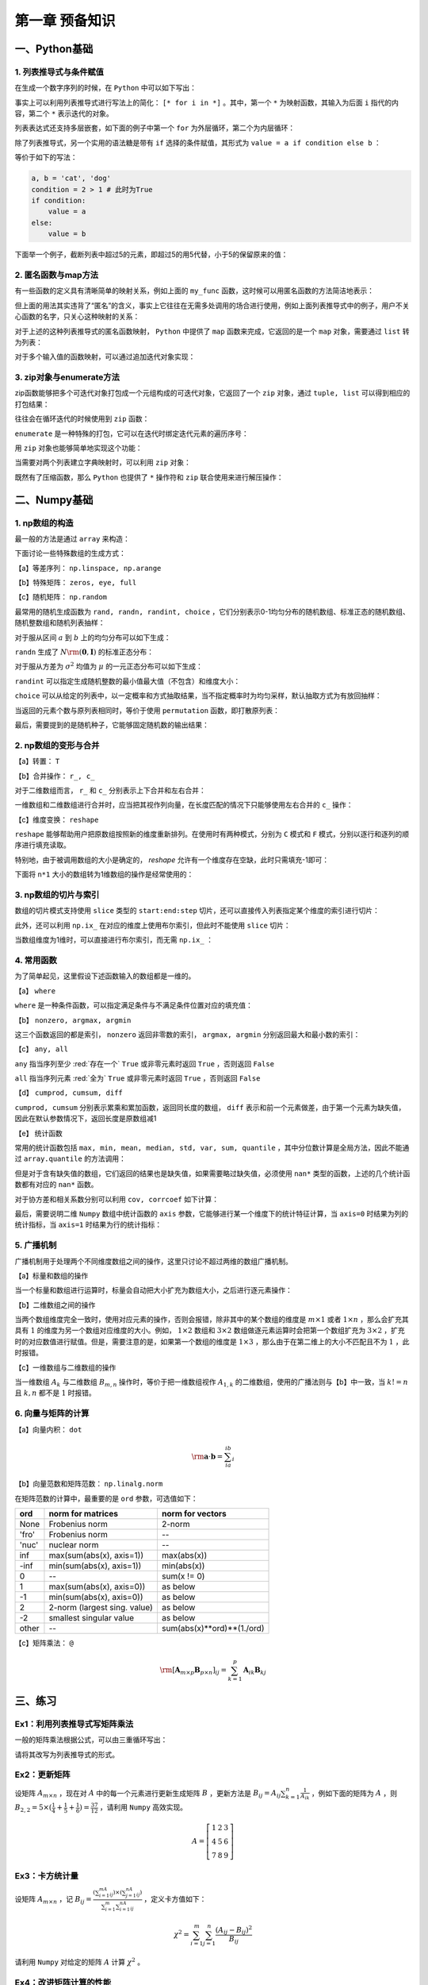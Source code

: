 ****************************
第一章 预备知识
****************************

一、Python基础
===================

1. 列表推导式与条件赋值
--------------------------

在生成一个数字序列的时候，在 ``Python`` 中可以如下写出：

.. ipython:: python

    L = []
    def my_func(x):
        return 2*x

    for i in range(5):
        L.append(my_func(i))
    L

事实上可以利用列表推导式进行写法上的简化： ``[* for i in *]`` 。其中，第一个 ``*`` 为映射函数，其输入为后面 ``i`` 指代的内容，第二个 ``*`` 表示迭代的对象。

.. ipython:: python

    [my_func(i) for i in range(5)]

列表表达式还支持多层嵌套，如下面的例子中第一个 ``for`` 为外层循环，第二个为内层循环：

.. ipython:: python

    [m+'_'+n for m in ['a', 'b'] for n in ['c', 'd']]

除了列表推导式，另一个实用的语法糖是带有 ``if`` 选择的条件赋值，其形式为 ``value = a if condition else b`` ：

.. ipython:: python

    value = 'cat' if 2>1 else 'dog'
    value

等价于如下的写法：

.. code-block:: python

    a, b = 'cat', 'dog'
    condition = 2 > 1 # 此时为True
    if condition:
        value = a
    else:
        value = b

下面举一个例子，截断列表中超过5的元素，即超过5的用5代替，小于5的保留原来的值：

.. ipython:: python

    L = [1, 2, 3, 4, 5, 6, 7]
    [i if i <= 5 else 5 for i in L]

2. 匿名函数与map方法
------------------------

有一些函数的定义具有清晰简单的映射关系，例如上面的 ``my_func`` 函数，这时候可以用匿名函数的方法简洁地表示：

.. ipython:: python

    my_func = lambda x: 2*x
    my_func(3)
    multi_para_func = lambda a, b: a + b
    multi_para_func(1, 2) 

但上面的用法其实违背了“匿名”的含义，事实上它往往在无需多处调用的场合进行使用，例如上面列表推导式中的例子，用户不关心函数的名字，只关心这种映射的关系：

.. ipython:: python

    [(lambda x: 2*x)(i) for i in range(5)]

对于上述的这种列表推导式的匿名函数映射， ``Python`` 中提供了 ``map`` 函数来完成，它返回的是一个 ``map`` 对象，需要通过 ``list`` 转为列表：

.. ipython:: python

    list(map(lambda x: 2*x, range(5)))

对于多个输入值的函数映射，可以通过追加迭代对象实现：

.. ipython:: python

    list(map(lambda x, y: str(x)+'_'+y, range(5), list('abcde')))

3. zip对象与enumerate方法
-----------------------------------

zip函数能够把多个可迭代对象打包成一个元组构成的可迭代对象，它返回了一个 ``zip`` 对象，通过 ``tuple, list`` 可以得到相应的打包结果：

.. ipython:: python

    L1, L2, L3 = list('abc'), list('def'), list('hij')
    list(zip(L1, L2, L3))
    tuple(zip(L1, L2, L3))

往往会在循环迭代的时候使用到 ``zip`` 函数：

.. ipython:: python

    for i, j, k in zip(L1, L2, L3):
        print(i, j, k)

``enumerate`` 是一种特殊的打包，它可以在迭代时绑定迭代元素的遍历序号：

.. ipython:: python

    L = list('abcd')
    for index, value in enumerate(L):
        print(index, value)

用 ``zip`` 对象也能够简单地实现这个功能：

.. ipython:: python

    for index, value in zip(range(len(L)), L):
        print(index, value)

当需要对两个列表建立字典映射时，可以利用 ``zip`` 对象：

.. ipython:: python

    dict(zip(L1, L2))

既然有了压缩函数，那么 ``Python`` 也提供了 ``*`` 操作符和 ``zip`` 联合使用来进行解压操作：

.. ipython:: python

    zipped = list(zip(L1, L2, L3))
    zipped
    list(zip(*zipped)) # 三个元组分别对应原来的列表

二、Numpy基础
===================

1. np数组的构造
----------------------

最一般的方法是通过 ``array`` 来构造：

.. ipython:: python

    import numpy as np
    np.array([1,2,3])

下面讨论一些特殊数组的生成方式：

【a】等差序列： ``np.linspace, np.arange``

.. ipython:: python

    np.linspace(1,5,11) # 起始、终止（包含）、样本个数
    np.arange(1,5,2) # 起始、终止（不包含）、步长

【b】特殊矩阵： ``zeros, eye, full``

.. ipython:: python

    np.zeros((2,3)) # 传入元组表示各维度大小
    np.eye(3) # 3*3的单位矩阵
    np.eye(3, k=1) # 偏移主对角线1个单位的伪单位矩阵
    np.full((2,3), 10) # 元组传入大小，10表示填充数值
    np.full((2,3), [1,2,3]) # 通过传入列表填充每列的值

【c】随机矩阵： ``np.random``

最常用的随机生成函数为 ``rand, randn, randint, choice`` ，它们分别表示0-1均匀分布的随机数组、标准正态的随机数组、随机整数组和随机列表抽样：

.. ipython:: python

    np.random.rand(3) # 生成服从0-1均匀分布的三个随机数
    np.random.rand(3, 3) # 注意这里传入的不是元组，每个维度大小分开输入

对于服从区间 :math:`a` 到 :math:`b` 上的均匀分布可以如下生成：

.. ipython:: python

    a, b = 5, 15
    (b - a) * np.random.rand(3) + a

``randn`` 生成了 :math:`N\rm{(\mathbf{0}, \mathbf{I})}` 的标准正态分布：

.. ipython:: python

    np.random.randn(3)
    np.random.randn(2, 2)

对于服从方差为 :math:`\sigma^2` 均值为 :math:`\mu` 的一元正态分布可以如下生成：

.. ipython:: python

    sigma, mu = 2.5, 3
    mu + np.random.randn(3) * sigma

``randint`` 可以指定生成随机整数的最小值最大值（不包含）和维度大小：

.. ipython:: python

    low, high, size = 5, 15, (2,2) # 生成5到14的随机整数
    np.random.randint(low, high, size)

``choice`` 可以从给定的列表中，以一定概率和方式抽取结果，当不指定概率时为均匀采样，默认抽取方式为有放回抽样：

.. ipython:: python

    my_list = ['a', 'b', 'c', 'd']
    np.random.choice(my_list, 2, replace=False, p=[0.1, 0.7, 0.1 ,0.1])
    np.random.choice(my_list, (3,3))

当返回的元素个数与原列表相同时，等价于使用 ``permutation`` 函数，即打散原列表：

.. ipython:: python

    np.random.permutation(my_list)

最后，需要提到的是随机种子，它能够固定随机数的输出结果：

.. ipython:: python

    np.random.seed(0)
    np.random.rand()
    np.random.seed(0)
    np.random.rand()

2. np数组的变形与合并
-------------------------

【a】转置： ``T``

.. ipython:: python

    np.zeros((2,3)).T

【b】合并操作： ``r_, c_``

对于二维数组而言， ``r_`` 和 ``c_`` 分别表示上下合并和左右合并：

.. ipython:: python

    np.r_[np.zeros((2,3)),np.zeros((2,3))]
    np.c_[np.zeros((2,3)),np.zeros((2,3))]

一维数组和二维数组进行合并时，应当把其视作列向量，在长度匹配的情况下只能够使用左右合并的 ``c_`` 操作：

.. ipython:: python

    try:
        np.r_[np.array([0,0]),np.zeros((2,1))]
    except Exception as e:
        Err_Msg = e
    Err_Msg
    np.r_[np.array([0,0]),np.zeros(2)]
    np.c_[np.array([0,0]),np.zeros((2,3))]

【c】维度变换： ``reshape``

``reshape`` 能够帮助用户把原数组按照新的维度重新排列。在使用时有两种模式，分别为 ``C`` 模式和 ``F`` 模式，分别以逐行和逐列的顺序进行填充读取。

.. ipython:: python

    target = np.arange(8).reshape(2,4)
    target
    target.reshape((4,2), order='C') # 按照行读取和填充
    target.reshape((4,2), order='F') # 按照列读取和填充

特别地，由于被调用数组的大小是确定的， `reshape` 允许有一个维度存在空缺，此时只需填充-1即可：

.. ipython:: python

    target.reshape((4,-1))

下面将 ``n*1`` 大小的数组转为1维数组的操作是经常使用的：

.. ipython:: python

    target = np.ones((3,1))
    target
    target.reshape(-1)

3. np数组的切片与索引
---------------------------

数组的切片模式支持使用 ``slice`` 类型的 ``start:end:step`` 切片，还可以直接传入列表指定某个维度的索引进行切片：

.. ipython:: python

    target = np.arange(9).reshape(3,3)
    target
    target[:-1, [0,2]]

此外，还可以利用 ``np.ix_`` 在对应的维度上使用布尔索引，但此时不能使用 ``slice`` 切片：

.. ipython:: python
    
    target[np.ix_([True, False, True], [True, False, True])]
    target[np.ix_([1,2], [True, False, True])]

当数组维度为1维时，可以直接进行布尔索引，而无需 ``np.ix_`` ：

.. ipython:: python
    
    new = target.reshape(-1)
    new[new%2==0]

4. 常用函数
---------------

为了简单起见，这里假设下述函数输入的数组都是一维的。

【a】 ``where``

``where`` 是一种条件函数，可以指定满足条件与不满足条件位置对应的填充值：

.. ipython:: python

    a = np.array([-1,1,-1,0])
    np.where(a>0, a, 5) # 对应位置为True时填充a对应元素，否则填充5

【b】 ``nonzero, argmax, argmin``

这三个函数返回的都是索引， ``nonzero`` 返回非零数的索引， ``argmax, argmin`` 分别返回最大和最小数的索引：

.. ipython:: python

    a = np.array([-2,-5,0,1,3,-1])
    np.nonzero(a)
    a.argmax()
    a.argmin()

【c】 ``any, all``

``any`` 指当序列至少 :red:`存在一个`  ``True`` 或非零元素时返回 ``True`` ，否则返回 ``False``

``all`` 指当序列元素 :red:`全为`  ``True`` 或非零元素时返回 ``True`` ，否则返回 ``False``

.. ipython:: python

    a = np.array([0,1])
    a.any()
    a.all()

【d】 ``cumprod, cumsum, diff``

``cumprod, cumsum`` 分别表示累乘和累加函数，返回同长度的数组， ``diff`` 表示和前一个元素做差，由于第一个元素为缺失值，因此在默认参数情况下，返回长度是原数组减1

.. ipython:: python

    a = np.array([1,2,3])
    a.cumprod()
    a.cumsum()
    np.diff(a)

【e】 统计函数

常用的统计函数包括 ``max, min, mean, median, std, var, sum, quantile`` ，其中分位数计算是全局方法，因此不能通过 ``array.quantile`` 的方法调用：

.. ipython:: python

    target = np.arange(5)
    target
    target.max()
    np.quantile(target, 0.5) # 0.5分位数

但是对于含有缺失值的数组，它们返回的结果也是缺失值，如果需要略过缺失值，必须使用 ``nan*`` 类型的函数，上述的几个统计函数都有对应的 ``nan*`` 函数。

.. ipython:: python

    target = np.array([1, 2, np.nan])
    target
    target.max()
    np.nanmax(target)
    np.nanquantile(target, 0.5)

对于协方差和相关系数分别可以利用 ``cov, corrcoef`` 如下计算：

.. ipython:: python

    target1 = np.array([1,3,5,9])
    target2 = np.array([1,5,3,-9])
    np.cov(target1, target2)
    np.corrcoef(target1, target2)

最后，需要说明二维 ``Numpy`` 数组中统计函数的 ``axis`` 参数，它能够进行某一个维度下的统计特征计算，当 ``axis=0`` 时结果为列的统计指标，当 ``axis=1`` 时结果为行的统计指标：

.. ipython:: python

    target = np.arange(1,10).reshape(3,-1)
    target
    target.sum(0)
    target.sum(1)

5. 广播机制
---------------------

广播机制用于处理两个不同维度数组之间的操作，这里只讨论不超过两维的数组广播机制。

【a】标量和数组的操作

当一个标量和数组进行运算时，标量会自动把大小扩充为数组大小，之后进行逐元素操作：

.. ipython:: python

    res = 3 * np.ones((2,2)) + 1
    res
    res = 1 / res
    res

【b】二维数组之间的操作

当两个数组维度完全一致时，使用对应元素的操作，否则会报错，除非其中的某个数组的维度是 :math:`m\times 1` 或者 :math:`1\times n` ，那么会扩充其具有 :math:`1` 的维度为另一个数组对应维度的大小。例如， :math:`1\times 2` 数组和 :math:`3\times 2` 数组做逐元素运算时会把第一个数组扩充为 :math:`3\times 2` ，扩充时的对应数值进行赋值。但是，需要注意的是，如果第一个数组的维度是 :math:`1\times 3` ，那么由于在第二维上的大小不匹配且不为 :math:`1` ，此时报错。

.. ipython:: python

    res = np.ones((3,2))
    res
    res * np.array([[2,3]]) # 扩充第一维度为3
    res * np.array([[2],[3],[4]]) # 扩充第二维度为2
    res * np.array([[2]]) # 等价于两次扩充

【c】一维数组与二维数组的操作

当一维数组 :math:`A_k` 与二维数组 :math:`B_{m,n}` 操作时，等价于把一维数组视作 :math:`A_{1,k}` 的二维数组，使用的广播法则与【b】中一致，当 :math:`k!=n` 且 :math:`k, n` 都不是 :math:`1` 时报错。

.. ipython:: python

    np.ones(3) + np.ones((2,3))
    np.ones(3) + np.ones((2,1))
    np.ones(1) + np.ones((2,3))

6. 向量与矩阵的计算
--------------------------

【a】向量内积： ``dot``

.. math::

    \rm \mathbf{a}\cdot\mathbf{b} = \sum_ia_ib_i

.. ipython:: python

    a = np.array([1,2,3])
    b = np.array([1,3,5])
    a.dot(b)

【b】向量范数和矩阵范数： ``np.linalg.norm``

在矩阵范数的计算中，最重要的是 ``ord`` 参数，可选值如下：

=====  ============================  ==========================
ord    norm for matrices             norm for vectors
=====  ============================  ==========================
None   Frobenius norm                2-norm
'fro'  Frobenius norm                --
'nuc'  nuclear norm                  --
inf    max(sum(abs(x), axis=1))      max(abs(x))
-inf   min(sum(abs(x), axis=1))      min(abs(x))
0      --                            sum(x != 0)
1      max(sum(abs(x), axis=0))      as below
-1     min(sum(abs(x), axis=0))      as below
2      2-norm (largest sing. value)  as below
-2     smallest singular value       as below
other  --                            sum(abs(x)**ord)**(1./ord)
=====  ============================  ==========================

.. ipython:: python

    martix_target =  np.arange(4).reshape(-1,2)
    martix_target 
    np.linalg.norm(martix_target, 'fro')
    np.linalg.norm(martix_target, np.inf)
    np.linalg.norm(martix_target, 2)

.. ipython:: python

    vector_target =  np.arange(4)
    vector_target
    np.linalg.norm(vector_target, np.inf)
    np.linalg.norm(vector_target, 2)
    np.linalg.norm(vector_target, 3)

【c】矩阵乘法： ``@``

.. math::

    \rm [\mathbf{A}_{m\times p}\mathbf{B}_{p\times n}]_{ij} = \sum_{k=1}^p\mathbf{A}_{ik}\mathbf{B}_{kj}

.. ipython:: python

    a = np.arange(4).reshape(-1,2)
    a
    b = np.arange(-4,0).reshape(-1,2)
    b
    a@b

三、练习
===================

Ex1：利用列表推导式写矩阵乘法
------------------------------------

一般的矩阵乘法根据公式，可以由三重循环写出：

.. ipython:: python

    M1 = np.random.rand(2,3)
    M2 = np.random.rand(3,4)
    res = np.empty((M1.shape[0],M2.shape[1]))
    for i in range(M1.shape[0]):
        for j in range(M2.shape[1]):
            item = 0
            for k in range(M1.shape[1]):
                item += M1[i][k] * M2[k][j]
            res[i][j] = item
    ((M1@M2 - res) < 1e-15).all() # 排除数值误差

请将其改写为列表推导式的形式。

Ex2：更新矩阵
------------------

设矩阵 :math:`A_{m\times n}` ，现在对 :math:`A` 中的每一个元素进行更新生成矩阵 :math:`B` ，更新方法是 :math:`\displaystyle B_{ij}=A_{ij}\sum_{k=1}^n\frac{1}{A_{ik}}` ，例如下面的矩阵为 :math:`A` ，则 :math:`B_{2,2}=5\times(\frac{1}{4}+\frac{1}{5}+\frac{1}{6})=\frac{37}{12}` ，请利用 ``Numpy`` 高效实现。 

.. math::

    A=\left[ \begin{matrix} 1 & 2 &3\\4&5&6\\7&8&9 \end{matrix} \right]

Ex3：卡方统计量
--------------------------

设矩阵 :math:`A_{m\times n}` ，记 :math:`B_{ij} = \frac{(\sum_{i=1}^mA_{ij})\times (\sum_{j=1}^nA_{ij})}{\sum_{i=1}^m\sum_{i=1}^nA_{ij}}` ，定义卡方值如下：

.. math::

    \chi^2 = \sum_{i=1}^m\sum_{j=1}^n\frac{(A_{ij}-B_{ij})^2}{B_{ij}}

请利用 ``Numpy`` 对给定的矩阵 :math:`A` 计算 :math:`\chi^2` 。

.. ipython:: python

    np.random.seed(0)
    A = np.random.randint(10, 20, (8, 5))

Ex4：改进矩阵计算的性能
------------------------------

设 :math:`Z` 为 :math:`m\times n` 的矩阵， :math:`B` 和 :math:`U` 分别是 :math:`m\times p` 和 :math:`p\times n` 的矩阵， :math:`B_i` 为 :math:`B` 的第 :math:`i` 行， :math:`U_j` 为 :math:`U` 的第 :math:`j` 列，下面定义 :math:`\displaystyle R=\sum_{i=1}^m\sum_{j=1}^n\|B_i-U_j\|_2^2Z_{ij}` ，其中 :math:`\|\mathbf{a}\|_2^2` 表示向量 :math:`\mathbf{a}` 的分量平方和 :math:`\sum_i a_i^2` 。

现有某人根据如下给定的样例数据计算 :math:`R` 的值，请充分利用 ``Numpy`` 中的函数，基于此问题改进这段代码的性能。

.. ipython:: python
    
    np.random.seed(0)
    m, n, p = 100, 80, 50
    B = np.random.randint(0, 2, (m, p))
    U = np.random.randint(0, 2, (p, n))
    Z = np.random.randint(0, 2, (m, n))

.. ipython:: python

    def solution(B=B, U=U, Z=Z):
        L_res = []
        for i in range(m):
            for j in range(n):
                norm_value = ((B[i]-U[:,j])**2).sum()
                L_res.append(norm_value*Z[i][j])
        return sum(L_res)

    solution(B, U, Z)

Ex5：连续整数的最大长度
------------------------------

输入一个整数的 ``Numpy`` 数组，返回其中递增连续整数子数组的最大长度。例如，输入 [1,2,5,6,7]，[5,6,7]为具有最大长度的递增连续整数子数组，因此输出3；输入[3,2,1,2,3,4,6]，[1,2,3,4]为具有最大长度的递增连续整数子数组，因此输出4。请充分利用 ``Numpy`` 的内置函数完成。（提示：考虑使用 ``nonzero, diff`` 函数）